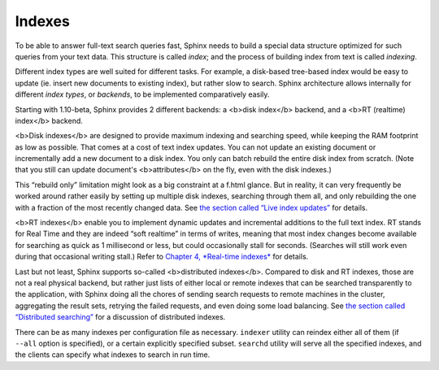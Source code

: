Indexes
-------

To be able to answer full-text search queries fast, Sphinx needs to
build a special data structure optimized for such queries from your text
data. This structure is called *index*; and the process of building
index from text is called *indexing*.

Different index types are well suited for different tasks. For example,
a disk-based tree-based index would be easy to update (ie. insert new
documents to existing index), but rather slow to search. Sphinx
architecture allows internally for different *index types*, or
*backends*, to be implemented comparatively easily.

Starting with 1.10-beta, Sphinx provides 2 different backends: a <b>disk
index</b> backend, and a <b>RT (realtime) index</b> backend.

<b>Disk indexes</b> are designed to provide maximum indexing and
searching speed, while keeping the RAM footprint as low as possible.
That comes at a cost of text index updates. You can not update an
existing document or incrementally add a new document to a disk index.
You only can batch rebuild the entire disk index from scratch. (Note
that you still can update document's <b>attributes</b> on the fly, even
with the disk indexes.)

This “rebuild only” limitation might look as a big constraint at a f.html
glance. But in reality, it can very frequently be worked around rather
easily by setting up multiple disk indexes, searching through them all,
and only rebuilding the one with a fraction of the most recently changed
data. See `the section called “Live index
updates” <../live_index_updates.html>`__ for details.

<b>RT indexes</b> enable you to implement dynamic updates and
incremental additions to the full text index. RT stands for Real Time
and they are indeed “soft realtime” in terms of writes, meaning that
most index changes become available for searching as quick as 1
millisecond or less, but could occasionally stall for seconds. (Searches
will still work even during that occasional writing stall.) Refer to
`Chapter 4, *Real-time indexes* <../4_real-time_indexes/README.html>`__
for details.

Last but not least, Sphinx supports so-called <b>distributed
indexes</b>. Compared to disk and RT indexes, those are not a real
physical backend, but rather just lists of either local or remote
indexes that can be searched transparently to the application, with
Sphinx doing all the chores of sending search requests to remote
machines in the cluster, aggregating the result sets, retrying the
failed requests, and even doing some load balancing. See `the section
called “Distributed searching” <../distributed_searching.html>`__ for a
discussion of distributed indexes.

There can be as many indexes per configuration file as necessary.
``indexer`` utility can reindex either all of them (if ``--all`` option
is specified), or a certain explicitly specified subset. ``searchd``
utility will serve all the specified indexes, and the clients can
specify what indexes to search in run time.
